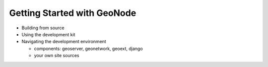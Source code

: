 Getting Started with GeoNode
============================

* Building from source
* Using the development kit
* Navigating the development environment

  * components: geoserver, geonetwork, geoext, django
  * your own site sources
